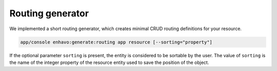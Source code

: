 Routing generator
=================

We implemented a short routing generator, which creates minimal CRUD routing definitions for your resource.

.. code-block:: bash

    app/console enhavo:generate:routing app resource [--sorting="property"]

If the optional parameter ``sorting`` is present, the entity is considered to be sortable by the user. The value of
``sorting`` is the name of the integer property of the resource entity used to save the position of the object.
